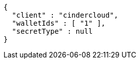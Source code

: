 [source,options="nowrap"]
----
{
  "client" : "cindercloud",
  "walletIds" : [ "1" ],
  "secretType" : null
}
----
